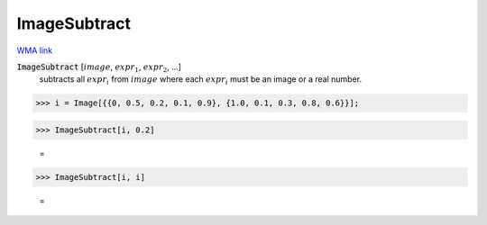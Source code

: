 ImageSubtract
=============

`WMA link <https://reference.wolfram.com/language/ref/ImageSubtract.html>`_


:code:`ImageSubtract` [:math:`image`, :math:`expr_1`, :math:`expr_2`, ...]
    subtracts all :math:`expr_i` from :math:`image` where each :math:`expr_i` must be an           image or a real number.





>>> i = Image[{{0, 0.5, 0.2, 0.1, 0.9}, {1.0, 0.1, 0.3, 0.8, 0.6}}];


>>> ImageSubtract[i, 0.2]

    =
.. image:: tmp3051n56y.png
    :align: center



>>> ImageSubtract[i, i]

    =
.. image:: tmpkz9gx4n8.png
    :align: center



